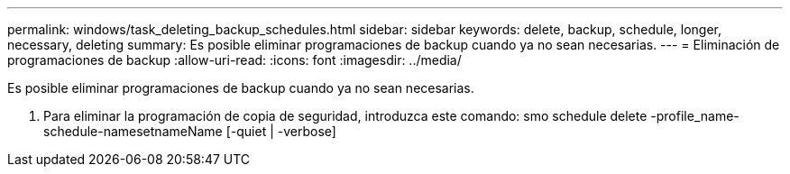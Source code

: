---
permalink: windows/task_deleting_backup_schedules.html 
sidebar: sidebar 
keywords: delete, backup, schedule, longer, necessary, deleting 
summary: Es posible eliminar programaciones de backup cuando ya no sean necesarias. 
---
= Eliminación de programaciones de backup
:allow-uri-read: 
:icons: font
:imagesdir: ../media/


[role="lead"]
Es posible eliminar programaciones de backup cuando ya no sean necesarias.

. Para eliminar la programación de copia de seguridad, introduzca este comando: smo schedule delete -profile_name-schedule-namesetnameName [-quiet | -verbose]

